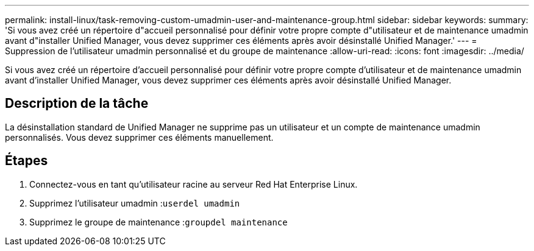 ---
permalink: install-linux/task-removing-custom-umadmin-user-and-maintenance-group.html 
sidebar: sidebar 
keywords:  
summary: 'Si vous avez créé un répertoire d"accueil personnalisé pour définir votre propre compte d"utilisateur et de maintenance umadmin avant d"installer Unified Manager, vous devez supprimer ces éléments après avoir désinstallé Unified Manager.' 
---
= Suppression de l'utilisateur umadmin personnalisé et du groupe de maintenance
:allow-uri-read: 
:icons: font
:imagesdir: ../media/


[role="lead"]
Si vous avez créé un répertoire d'accueil personnalisé pour définir votre propre compte d'utilisateur et de maintenance umadmin avant d'installer Unified Manager, vous devez supprimer ces éléments après avoir désinstallé Unified Manager.



== Description de la tâche

La désinstallation standard de Unified Manager ne supprime pas un utilisateur et un compte de maintenance umadmin personnalisés. Vous devez supprimer ces éléments manuellement.



== Étapes

. Connectez-vous en tant qu'utilisateur racine au serveur Red Hat Enterprise Linux.
. Supprimez l'utilisateur umadmin :``userdel umadmin``
. Supprimez le groupe de maintenance :``groupdel maintenance``

